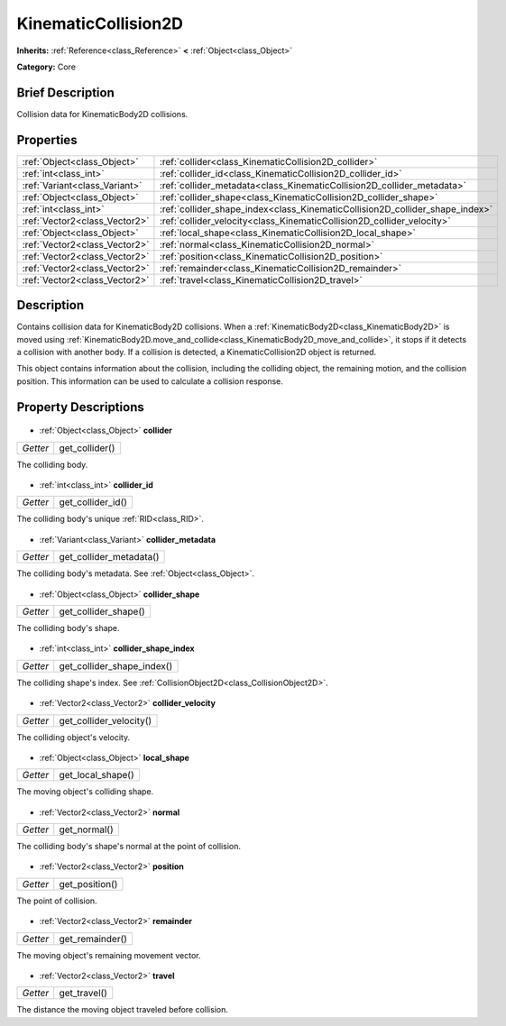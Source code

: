 .. Generated automatically by doc/tools/makerst.py in Godot's source tree.
.. DO NOT EDIT THIS FILE, but the KinematicCollision2D.xml source instead.
.. The source is found in doc/classes or modules/<name>/doc_classes.

.. _class_KinematicCollision2D:

KinematicCollision2D
====================

**Inherits:** :ref:`Reference<class_Reference>` **<** :ref:`Object<class_Object>`

**Category:** Core

Brief Description
-----------------

Collision data for KinematicBody2D collisions.

Properties
----------

+-------------------------------+------------------------------------------------------------------------------+
| :ref:`Object<class_Object>`   | :ref:`collider<class_KinematicCollision2D_collider>`                         |
+-------------------------------+------------------------------------------------------------------------------+
| :ref:`int<class_int>`         | :ref:`collider_id<class_KinematicCollision2D_collider_id>`                   |
+-------------------------------+------------------------------------------------------------------------------+
| :ref:`Variant<class_Variant>` | :ref:`collider_metadata<class_KinematicCollision2D_collider_metadata>`       |
+-------------------------------+------------------------------------------------------------------------------+
| :ref:`Object<class_Object>`   | :ref:`collider_shape<class_KinematicCollision2D_collider_shape>`             |
+-------------------------------+------------------------------------------------------------------------------+
| :ref:`int<class_int>`         | :ref:`collider_shape_index<class_KinematicCollision2D_collider_shape_index>` |
+-------------------------------+------------------------------------------------------------------------------+
| :ref:`Vector2<class_Vector2>` | :ref:`collider_velocity<class_KinematicCollision2D_collider_velocity>`       |
+-------------------------------+------------------------------------------------------------------------------+
| :ref:`Object<class_Object>`   | :ref:`local_shape<class_KinematicCollision2D_local_shape>`                   |
+-------------------------------+------------------------------------------------------------------------------+
| :ref:`Vector2<class_Vector2>` | :ref:`normal<class_KinematicCollision2D_normal>`                             |
+-------------------------------+------------------------------------------------------------------------------+
| :ref:`Vector2<class_Vector2>` | :ref:`position<class_KinematicCollision2D_position>`                         |
+-------------------------------+------------------------------------------------------------------------------+
| :ref:`Vector2<class_Vector2>` | :ref:`remainder<class_KinematicCollision2D_remainder>`                       |
+-------------------------------+------------------------------------------------------------------------------+
| :ref:`Vector2<class_Vector2>` | :ref:`travel<class_KinematicCollision2D_travel>`                             |
+-------------------------------+------------------------------------------------------------------------------+

Description
-----------

Contains collision data for KinematicBody2D collisions. When a :ref:`KinematicBody2D<class_KinematicBody2D>` is moved using :ref:`KinematicBody2D.move_and_collide<class_KinematicBody2D_move_and_collide>`, it stops if it detects a collision with another body. If a collision is detected, a KinematicCollision2D object is returned.

This object contains information about the collision, including the colliding object, the remaining motion, and the collision position. This information can be used to calculate a collision response.

Property Descriptions
---------------------

  .. _class_KinematicCollision2D_collider:

- :ref:`Object<class_Object>` **collider**

+----------+----------------+
| *Getter* | get_collider() |
+----------+----------------+

The colliding body.

  .. _class_KinematicCollision2D_collider_id:

- :ref:`int<class_int>` **collider_id**

+----------+-------------------+
| *Getter* | get_collider_id() |
+----------+-------------------+

The colliding body's unique :ref:`RID<class_RID>`.

  .. _class_KinematicCollision2D_collider_metadata:

- :ref:`Variant<class_Variant>` **collider_metadata**

+----------+-------------------------+
| *Getter* | get_collider_metadata() |
+----------+-------------------------+

The colliding body's metadata. See :ref:`Object<class_Object>`.

  .. _class_KinematicCollision2D_collider_shape:

- :ref:`Object<class_Object>` **collider_shape**

+----------+----------------------+
| *Getter* | get_collider_shape() |
+----------+----------------------+

The colliding body's shape.

  .. _class_KinematicCollision2D_collider_shape_index:

- :ref:`int<class_int>` **collider_shape_index**

+----------+----------------------------+
| *Getter* | get_collider_shape_index() |
+----------+----------------------------+

The colliding shape's index. See :ref:`CollisionObject2D<class_CollisionObject2D>`.

  .. _class_KinematicCollision2D_collider_velocity:

- :ref:`Vector2<class_Vector2>` **collider_velocity**

+----------+-------------------------+
| *Getter* | get_collider_velocity() |
+----------+-------------------------+

The colliding object's velocity.

  .. _class_KinematicCollision2D_local_shape:

- :ref:`Object<class_Object>` **local_shape**

+----------+-------------------+
| *Getter* | get_local_shape() |
+----------+-------------------+

The moving object's colliding shape.

  .. _class_KinematicCollision2D_normal:

- :ref:`Vector2<class_Vector2>` **normal**

+----------+--------------+
| *Getter* | get_normal() |
+----------+--------------+

The colliding body's shape's normal at the point of collision.

  .. _class_KinematicCollision2D_position:

- :ref:`Vector2<class_Vector2>` **position**

+----------+----------------+
| *Getter* | get_position() |
+----------+----------------+

The point of collision.

  .. _class_KinematicCollision2D_remainder:

- :ref:`Vector2<class_Vector2>` **remainder**

+----------+-----------------+
| *Getter* | get_remainder() |
+----------+-----------------+

The moving object's remaining movement vector.

  .. _class_KinematicCollision2D_travel:

- :ref:`Vector2<class_Vector2>` **travel**

+----------+--------------+
| *Getter* | get_travel() |
+----------+--------------+

The distance the moving object traveled before collision.

